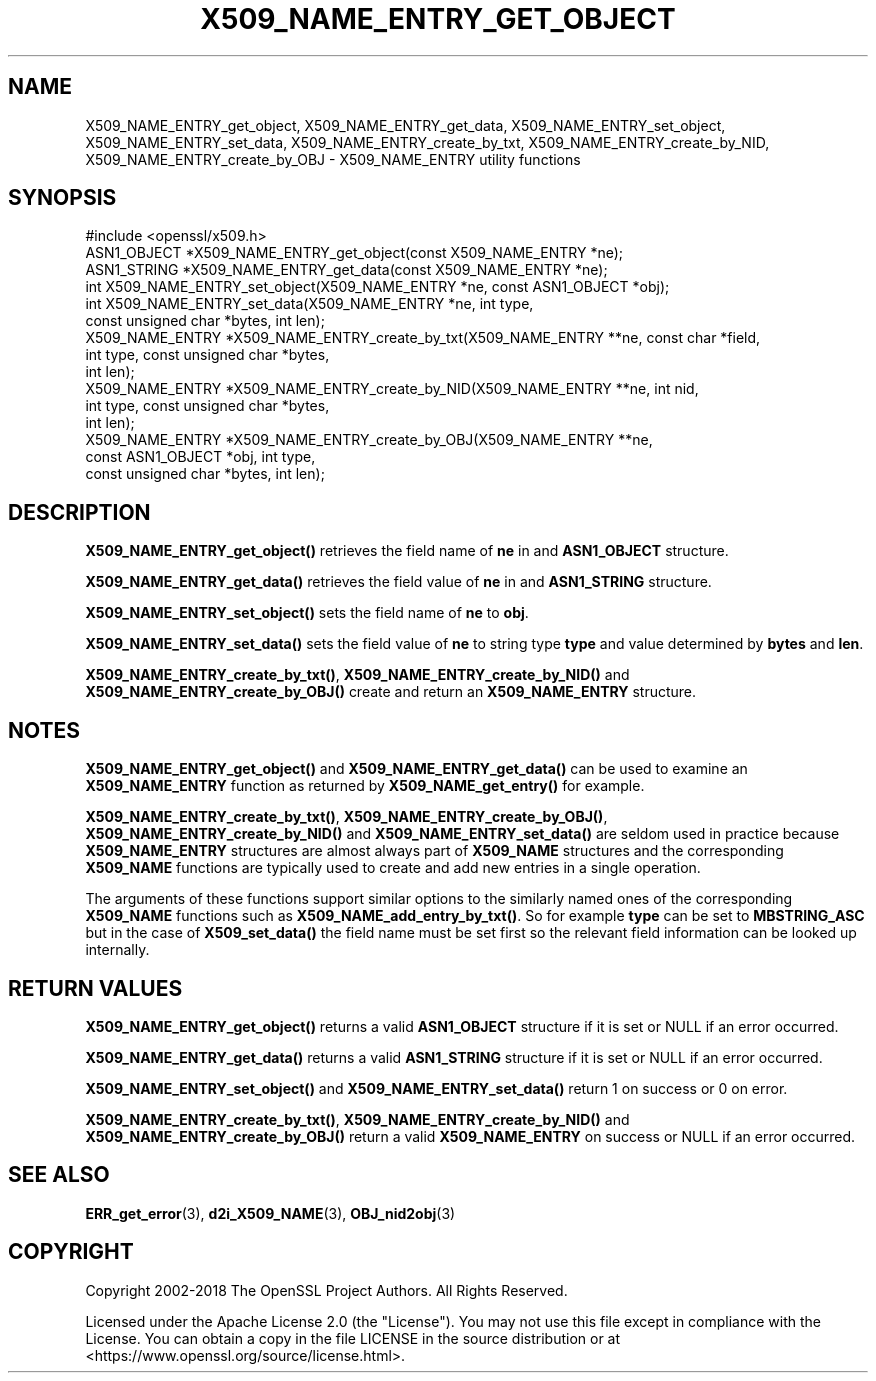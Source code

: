 .\" -*- mode: troff; coding: utf-8 -*-
.\" Automatically generated by Pod::Man v6.0.2 (Pod::Simple 3.45)
.\"
.\" Standard preamble:
.\" ========================================================================
.de Sp \" Vertical space (when we can't use .PP)
.if t .sp .5v
.if n .sp
..
.de Vb \" Begin verbatim text
.ft CW
.nf
.ne \\$1
..
.de Ve \" End verbatim text
.ft R
.fi
..
.\" \*(C` and \*(C' are quotes in nroff, nothing in troff, for use with C<>.
.ie n \{\
.    ds C` ""
.    ds C' ""
'br\}
.el\{\
.    ds C`
.    ds C'
'br\}
.\"
.\" Escape single quotes in literal strings from groff's Unicode transform.
.ie \n(.g .ds Aq \(aq
.el       .ds Aq '
.\"
.\" If the F register is >0, we'll generate index entries on stderr for
.\" titles (.TH), headers (.SH), subsections (.SS), items (.Ip), and index
.\" entries marked with X<> in POD.  Of course, you'll have to process the
.\" output yourself in some meaningful fashion.
.\"
.\" Avoid warning from groff about undefined register 'F'.
.de IX
..
.nr rF 0
.if \n(.g .if rF .nr rF 1
.if (\n(rF:(\n(.g==0)) \{\
.    if \nF \{\
.        de IX
.        tm Index:\\$1\t\\n%\t"\\$2"
..
.        if !\nF==2 \{\
.            nr % 0
.            nr F 2
.        \}
.    \}
.\}
.rr rF
.\"
.\" Required to disable full justification in groff 1.23.0.
.if n .ds AD l
.\" ========================================================================
.\"
.IX Title "X509_NAME_ENTRY_GET_OBJECT 3ossl"
.TH X509_NAME_ENTRY_GET_OBJECT 3ossl 2024-09-03 3.3.2 OpenSSL
.\" For nroff, turn off justification.  Always turn off hyphenation; it makes
.\" way too many mistakes in technical documents.
.if n .ad l
.nh
.SH NAME
X509_NAME_ENTRY_get_object, X509_NAME_ENTRY_get_data,
X509_NAME_ENTRY_set_object, X509_NAME_ENTRY_set_data,
X509_NAME_ENTRY_create_by_txt, X509_NAME_ENTRY_create_by_NID,
X509_NAME_ENTRY_create_by_OBJ \- X509_NAME_ENTRY utility functions
.SH SYNOPSIS
.IX Header "SYNOPSIS"
.Vb 1
\& #include <openssl/x509.h>
\&
\& ASN1_OBJECT *X509_NAME_ENTRY_get_object(const X509_NAME_ENTRY *ne);
\& ASN1_STRING *X509_NAME_ENTRY_get_data(const X509_NAME_ENTRY *ne);
\&
\& int X509_NAME_ENTRY_set_object(X509_NAME_ENTRY *ne, const ASN1_OBJECT *obj);
\& int X509_NAME_ENTRY_set_data(X509_NAME_ENTRY *ne, int type,
\&                              const unsigned char *bytes, int len);
\&
\& X509_NAME_ENTRY *X509_NAME_ENTRY_create_by_txt(X509_NAME_ENTRY **ne, const char *field,
\&                                                int type, const unsigned char *bytes,
\&                                                int len);
\& X509_NAME_ENTRY *X509_NAME_ENTRY_create_by_NID(X509_NAME_ENTRY **ne, int nid,
\&                                                int type, const unsigned char *bytes,
\&                                                int len);
\& X509_NAME_ENTRY *X509_NAME_ENTRY_create_by_OBJ(X509_NAME_ENTRY **ne,
\&                                                const ASN1_OBJECT *obj, int type,
\&                                                const unsigned char *bytes, int len);
.Ve
.SH DESCRIPTION
.IX Header "DESCRIPTION"
\&\fBX509_NAME_ENTRY_get_object()\fR retrieves the field name of \fBne\fR in
and \fBASN1_OBJECT\fR structure.
.PP
\&\fBX509_NAME_ENTRY_get_data()\fR retrieves the field value of \fBne\fR in
and \fBASN1_STRING\fR structure.
.PP
\&\fBX509_NAME_ENTRY_set_object()\fR sets the field name of \fBne\fR to \fBobj\fR.
.PP
\&\fBX509_NAME_ENTRY_set_data()\fR sets the field value of \fBne\fR to string type
\&\fBtype\fR and value determined by \fBbytes\fR and \fBlen\fR.
.PP
\&\fBX509_NAME_ENTRY_create_by_txt()\fR, \fBX509_NAME_ENTRY_create_by_NID()\fR
and \fBX509_NAME_ENTRY_create_by_OBJ()\fR create and return an
\&\fBX509_NAME_ENTRY\fR structure.
.SH NOTES
.IX Header "NOTES"
\&\fBX509_NAME_ENTRY_get_object()\fR and \fBX509_NAME_ENTRY_get_data()\fR can be
used to examine an \fBX509_NAME_ENTRY\fR function as returned by
\&\fBX509_NAME_get_entry()\fR for example.
.PP
\&\fBX509_NAME_ENTRY_create_by_txt()\fR, \fBX509_NAME_ENTRY_create_by_OBJ()\fR,
\&\fBX509_NAME_ENTRY_create_by_NID()\fR and \fBX509_NAME_ENTRY_set_data()\fR
are seldom used in practice because \fBX509_NAME_ENTRY\fR structures
are almost always part of \fBX509_NAME\fR structures and the
corresponding \fBX509_NAME\fR functions are typically used to
create and add new entries in a single operation.
.PP
The arguments of these functions support similar options to the similarly
named ones of the corresponding \fBX509_NAME\fR functions such as
\&\fBX509_NAME_add_entry_by_txt()\fR. So for example \fBtype\fR can be set to
\&\fBMBSTRING_ASC\fR but in the case of \fBX509_set_data()\fR the field name must be
set first so the relevant field information can be looked up internally.
.SH "RETURN VALUES"
.IX Header "RETURN VALUES"
\&\fBX509_NAME_ENTRY_get_object()\fR returns a valid \fBASN1_OBJECT\fR structure if it is
set or NULL if an error occurred.
.PP
\&\fBX509_NAME_ENTRY_get_data()\fR returns a valid \fBASN1_STRING\fR structure if it is set
or NULL if an error occurred.
.PP
\&\fBX509_NAME_ENTRY_set_object()\fR and \fBX509_NAME_ENTRY_set_data()\fR return 1 on success
or 0 on error.
.PP
\&\fBX509_NAME_ENTRY_create_by_txt()\fR, \fBX509_NAME_ENTRY_create_by_NID()\fR and
\&\fBX509_NAME_ENTRY_create_by_OBJ()\fR return a valid \fBX509_NAME_ENTRY\fR on success or
NULL if an error occurred.
.SH "SEE ALSO"
.IX Header "SEE ALSO"
\&\fBERR_get_error\fR\|(3), \fBd2i_X509_NAME\fR\|(3),
\&\fBOBJ_nid2obj\fR\|(3)
.SH COPYRIGHT
.IX Header "COPYRIGHT"
Copyright 2002\-2018 The OpenSSL Project Authors. All Rights Reserved.
.PP
Licensed under the Apache License 2.0 (the "License").  You may not use
this file except in compliance with the License.  You can obtain a copy
in the file LICENSE in the source distribution or at
<https://www.openssl.org/source/license.html>.
